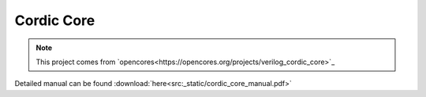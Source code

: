 .. _datasheet_dsp_cordic_core:

Cordic Core
--------------------------
.. note:: This project comes from `opencores<https://opencores.org/projects/verilog_cordic_core>`_

Detailed manual can be found :download:`here<src:_static/cordic_core_manual.pdf>`
